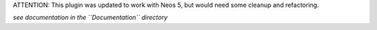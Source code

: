 
ATTENTION: This plugin was updated to work with Neos 5, but would need some cleanup and refactoring.

*see documentation in the ``Documentation`` directory*

